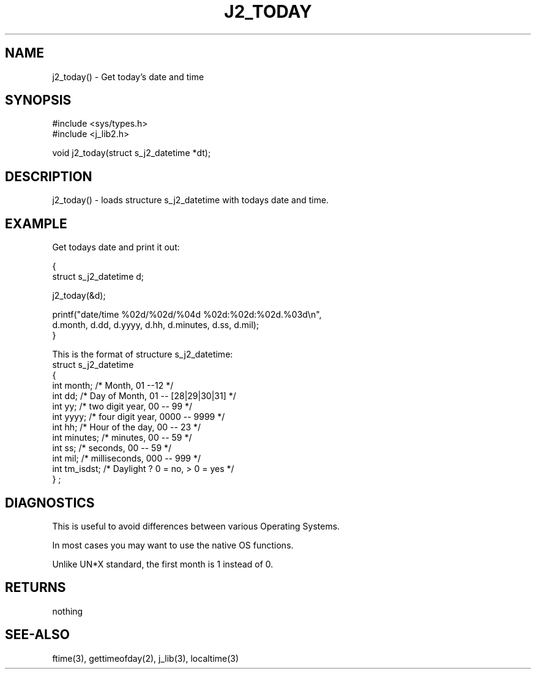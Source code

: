 .\"
.\" Copyright (c) 1994 ... 2022 2023
.\"     John McCue <jmccue@jmcunx.com>
.\"
.\" Permission to use, copy, modify, and distribute this software for any
.\" purpose with or without fee is hereby granted, provided that the above
.\" copyright notice and this permission notice appear in all copies.
.\"
.\" THE SOFTWARE IS PROVIDED "AS IS" AND THE AUTHOR DISCLAIMS ALL WARRANTIES
.\" WITH REGARD TO THIS SOFTWARE INCLUDING ALL IMPLIED WARRANTIES OF
.\" MERCHANTABILITY AND FITNESS. IN NO EVENT SHALL THE AUTHOR BE LIABLE FOR
.\" ANY SPECIAL, DIRECT, INDIRECT, OR CONSEQUENTIAL DAMAGES OR ANY DAMAGES
.\" WHATSOEVER RESULTING FROM LOSS OF USE, DATA OR PROFITS, WHETHER IN AN
.\" ACTION OF CONTRACT, NEGLIGENCE OR OTHER TORTIOUS ACTION, ARISING OUT OF
.\" OR IN CONNECTION WITH THE USE OR PERFORMANCE OF THIS SOFTWARE.
.TH J2_TODAY 3 "2018-03-07" "JMC" "Local Library Function"
.SH NAME
j2_today() - Get today's date and time
.SH SYNOPSIS
.nf
#include <sys/types.h>
#include <j_lib2.h>

void j2_today(struct s_j2_datetime *dt);
.fi
.SH DESCRIPTION
j2_today() - loads structure s_j2_datetime with
todays date and time.
.SH EXAMPLE
Get todays date and print it out:
.nf

{
  struct s_j2_datetime d;

  j2_today(&d);

  printf("date/time %02d/%02d/%04d %02d:%02d:%02d.%03d\\n",
          d.month, d.dd, d.yyyy, d.hh, d.minutes, d.ss, d.mil);
}
.fi
.PP
This is the format of structure s_j2_datetime:
.nf
    struct s_j2_datetime
    {
      int month;    /* Month,           01 --12             */
      int dd;       /* Day of Month,    01 -- [28|29|30|31] */
      int yy;       /* two digit year,  00 -- 99            */
      int yyyy;     /* four digit year, 0000 -- 9999        */
      int hh;       /* Hour of the day, 00 -- 23            */
      int minutes;  /* minutes,         00 -- 59            */
      int ss;       /* seconds,         00 -- 59            */
      int mil;      /* milliseconds,    000 -- 999          */
      int tm_isdst; /* Daylight ?  0 = no, > 0 = yes        */
    } ;
.fi
.SH DIAGNOSTICS
This is useful to avoid differences between
various Operating Systems.
.PP
In most cases you may want to use the
native OS functions.
.PP
Unlike UN*X standard, the first month is 1
instead of 0.
.SH RETURNS
nothing
.SH SEE-ALSO
ftime(3),
gettimeofday(2),
j_lib(3),
localtime(3)
